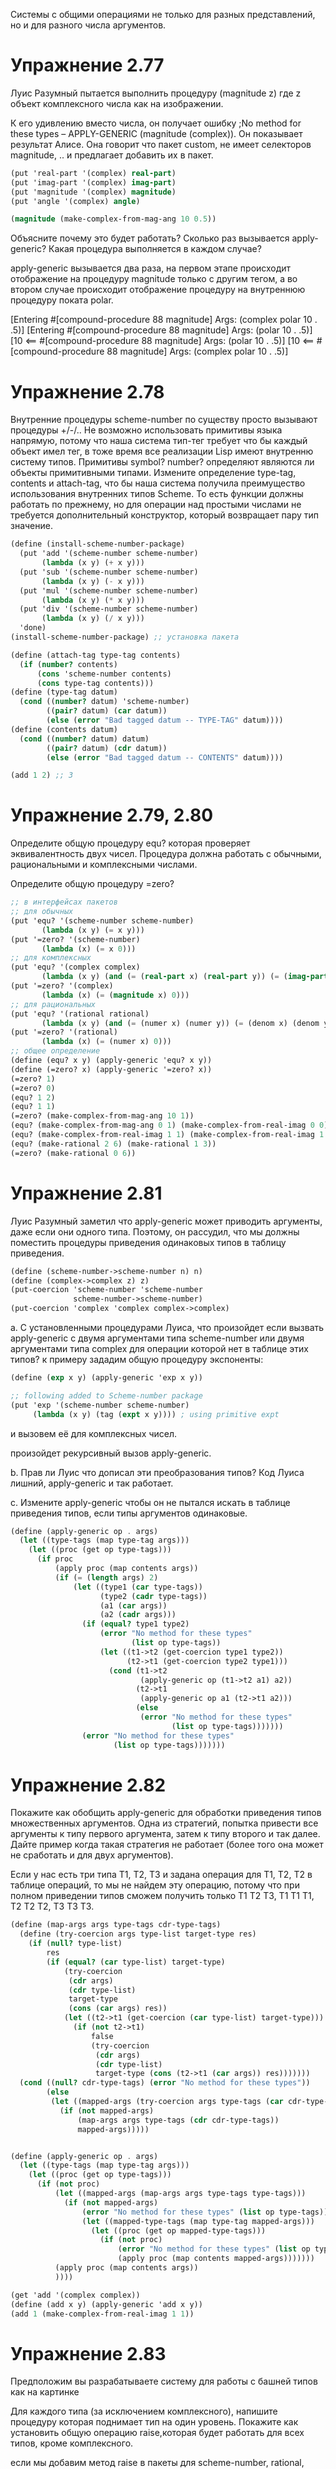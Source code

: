 #+BEGIN_COMMENT
.. title: SICP 2.5 Системы с общими операциями.
.. slug: sicp-25-sistemy-s-obshchimi-operatsiiami
.. date: 2020-01-25 20:11:07 UTC+03:00
.. tags: sicp, scheme, generic_operations, coercion
.. category: 
.. link: 
.. description: 
.. type: text

#+END_COMMENT


Системы с общими операциями не только для разных представлений, но и для разного числа аргументов.

* Упражнение 2.77

Луис Разумный пытается выполнить процедуру (magnitude z) где z объект комплексного числа как на изображении.

[[img-url:/images/ch2-Z-G-65.gif]]

К его удивлению вместо числа, он получает ошибку ;No method for these types -- APPLY-GENERIC (magnitude (complex)). Он показывает результат Алисе. Она говорит что пакет custom, не имеет селекторов magnitude, .. и предлагает добавить их в пакет.

#+BEGIN_SRC scheme
(put 'real-part '(complex) real-part)
(put 'imag-part '(complex) imag-part)
(put 'magnitude '(complex) magnitude)
(put 'angle '(complex) angle)

(magnitude (make-complex-from-mag-ang 10 0.5))
#+END_SRC

Объясните почему это будет работать? Сколько раз вызывается apply-generic? Какая процедура выполняется в каждом случае?

apply-generic вызывается два раза, на первом этапе происходит отображение на процедуру magnitude только с другим тегом, а во втором случае происходит отображение процедуру на внутреннюю процедуру поката polar.

[Entering #[compound-procedure 88 magnitude]
    Args: (complex polar 10 . .5)]
[Entering #[compound-procedure 88 magnitude]
    Args: (polar 10 . .5)]
[10
      <== #[compound-procedure 88 magnitude]
    Args: (polar 10 . .5)]
[10
      <== #[compound-procedure 88 magnitude]
    Args: (complex polar 10 . .5)]

* Упражнение 2.78

Внутренние процедуры scheme-number по существу просто вызывают процедуры +/-/.. Не возможно использовать примитивы языка напрямую, потому что наша система тип-тег требует что бы каждый объект имел тег, в тоже время все реализации Lisp имеют внутренню систему типов. Примитивы symbol? number? определяют являются ли объекты примитивными типами. Измените определение type-tag, contents и attach-tag, что бы наша система получила преимущество использования внутренних типов Scheme. То есть функции должны работать по прежнему, но для операции над простыми числами не требуется дополнительный конструктор, который возвращает пару тип значение.

#+BEGIN_SRC scheme
(define (install-scheme-number-package)
  (put 'add '(scheme-number scheme-number)
       (lambda (x y) (+ x y)))
  (put 'sub '(scheme-number scheme-number)
       (lambda (x y) (- x y)))
  (put 'mul '(scheme-number scheme-number)
       (lambda (x y) (* x y)))
  (put 'div '(scheme-number scheme-number)
       (lambda (x y) (/ x y)))
  'done)
(install-scheme-number-package) ;; установка пакета

(define (attach-tag type-tag contents)
  (if (number? contents)
      (cons 'scheme-number contents)
      (cons type-tag contents)))
(define (type-tag datum)
  (cond ((number? datum) 'scheme-number)
        ((pair? datum) (car datum))
        (else (error "Bad tagged datum -- TYPE-TAG" datum))))
(define (contents datum)
  (cond ((number? datum) datum)
        ((pair? datum) (cdr datum))
        (else (error "Bad tagged datum -- CONTENTS" datum))))

(add 1 2) ;; 3
#+END_SRC


* Упражнение 2.79, 2.80

Определите общую процедуру equ? которая проверяет эквивалентность двух чисел. Процедура должна работать с обычными, рациональными и комплексными числами.

Определите общую процедуру =zero?

#+BEGIN_SRC scheme
;; в интерфейсах пакетов
;; для обычных
(put 'equ? '(scheme-number scheme-number)
       (lambda (x y) (= x y)))
(put '=zero? '(scheme-number)
       (lambda (x) (= x 0)))
;; для комплексных
(put 'equ? '(complex complex)
       (lambda (x y) (and (= (real-part x) (real-part y)) (= (imag-part x) (imag-part y)))))
(put '=zero? '(complex)
       (lambda (x) (= (magnitude x) 0)))
;; для рациональных
(put 'equ? '(rational rational)
       (lambda (x y) (and (= (numer x) (numer y)) (= (denom x) (denom y)))))
(put '=zero? '(rational)
       (lambda (x) (= (numer x) 0)))
;; общее определение
(define (equ? x y) (apply-generic 'equ? x y))
(define (=zero? x) (apply-generic '=zero? x))
(=zero? 1)
(=zero? 0)
(equ? 1 2)
(equ? 1 1)
(=zero? (make-complex-from-mag-ang 10 1))
(equ? (make-complex-from-mag-ang 0 1) (make-complex-from-real-imag 0 0))
(equ? (make-complex-from-real-imag 1 1) (make-complex-from-real-imag 1 1))
(equ? (make-rational 2 6) (make-rational 1 3))
(=zero? (make-rational 0 6))
#+END_SRC


* Упражнение 2.81

Луис Разумный заметил что apply-generic может приводить аргументы, даже если они одного типа. Поэтому, он рассудил, что мы должны поместить процедуры приведения одинаковых типов в таблицу приведения.

#+BEGIN_SRC scheme
(define (scheme-number->scheme-number n) n)
(define (complex->complex z) z)
(put-coercion 'scheme-number 'scheme-number
              scheme-number->scheme-number)
(put-coercion 'complex 'complex complex->complex)
#+END_SRC

a. С установленными процедурами Луиса, что произойдет если вызвать apply-generic с двумя аргументами типа scheme-number или двумя аргументами типа complex для операции которой нет в таблице этих типов? к примеру зададим общую процедуру экспоненты:

#+BEGIN_SRC scheme
(define (exp x y) (apply-generic 'exp x y))

;; following added to Scheme-number package
(put 'exp '(scheme-number scheme-number)
     (lambda (x y) (tag (expt x y)))) ; using primitive expt
#+END_SRC

и вызовем её для комплексных чисел.

произойдет рекурсивный вызов apply-generic.

b. Прав ли Луис что дописал эти преобразования типов?
Код Луиса лишний, apply-generic и так работает.

с. Измените apply-generic чтобы он не пытался искать в таблице приведения типов, если типы аргументов одинаковые.

#+BEGIN_SRC scheme
(define (apply-generic op . args)
  (let ((type-tags (map type-tag args)))
    (let ((proc (get op type-tags)))
      (if proc
          (apply proc (map contents args))
          (if (= (length args) 2)
              (let ((type1 (car type-tags))
                    (type2 (cadr type-tags))
                    (a1 (car args))
                    (a2 (cadr args)))
                (if (equal? type1 type2)
                    (error "No method for these types"
                           (list op type-tags))
                    (let ((t1->t2 (get-coercion type1 type2))
                          (t2->t1 (get-coercion type2 type1)))
                      (cond (t1->t2
                             (apply-generic op (t1->t2 a1) a2))
                            (t2->t1
                             (apply-generic op a1 (t2->t1 a2)))
                            (else
                             (error "No method for these types"
                                    (list op type-tags)))))))
                (error "No method for these types"
                       (list op type-tags)))))))
#+END_SRC


* Упражнение 2.82

Покажите как обобщить apply-generic для обработки приведения типов множественных аргументов. Одна из стратегий, попытка привести все аргументы к типу первого аргумента, затем к типу второго и так далее.
Дайте пример когда такая стратегия не работает (более того она может не сработать и для двух аргументов).

Если у нас есть три типа T1, T2, T3 и задана операция для T1, T2, T2 в таблице операций, то мы не найдем эту операцию, потому что при полном приведении типов сможем получить только T1 T2 T3, T1 T1 T1, T2 T2 T2, T3 T3 T3.

#+BEGIN_SRC scheme
(define (map-args args type-tags cdr-type-tags)
  (define (try-coercion args type-list target-type res)
    (if (null? type-list)
        res
        (if (equal? (car type-list) target-type)
            (try-coercion
             (cdr args)
             (cdr type-list)
             target-type
             (cons (car args) res))
            (let ((t2->t1 (get-coercion (car type-list) target-type)))
              (if (not t2->t1)
                  false
                  (try-coercion
                   (cdr args)
                   (cdr type-list)
                   target-type (cons (t2->t1 (car args)) res)))))))
  (cond ((null? cdr-type-tags) (error "No method for these types"))
        (else
         (let ((mapped-args (try-coercion args type-tags (car cdr-type-tags) '())))
           (if (not mapped-args)
               (map-args args type-tags (cdr cdr-type-tags))
               mapped-args)))))


(define (apply-generic op . args)
  (let ((type-tags (map type-tag args)))
    (let ((proc (get op type-tags)))
      (if (not proc)
          (let ((mapped-args (map-args args type-tags type-tags)))
            (if (not mapped-args)
                (error "No method for these types" (list op type-tags))
                (let ((mapped-type-tags (map type-tag mapped-args)))
                  (let ((proc (get op mapped-type-tags)))
                    (if (not proc)
                        (error "No method for these types" (list op type-tags))
                        (apply proc (map contents mapped-args)))))))
          (apply proc (map contents args))
          ))))

(get 'add '(complex complex))
(define (add x y) (apply-generic 'add x y))
(add 1 (make-complex-from-real-imag 1 1))
#+END_SRC

* Упражнение 2.83

Предположим вы разрабатываете систему для работы с башней типов как на картинке

[[img-url:/images/ch2-Z-G-66.gif]]

Для каждого типа (за исключением комплексного), напишите процедуру которая поднимает тип на один уровень. Покажите как установить общую операцию raise,которая будет работать для всех типов, кроме комплексного.

если мы добавим метод raise в пакеты для scheme-number, rational, complex, тогда мы потеряем возможность разрабатывать пакеты отдельно, поэтому лучше реализовать метод через отдельную функцию.

#+BEGIN_SRC scheme
(define (install-raise-package)
  (define (numer x) (car x))
  (define (denom x) (cdr x))
  (define (make-rational n d)
    ((get 'make 'rational) n d))
  (define (make-complex-from-real-imag x y)
    ((get 'make-from-real-imag 'complex) x y))
  (define (make-real x)
    ((get 'make 'scheme-real) x))
  ;; interface
  (put 'raise '(scheme-number)
       (lambda (x) (make-rational x 1)))
  (put 'raise '(rational)
       (lambda (x) (make-real (/ (numer x) (denom x)))))
  (put 'raise '(scheme-real)
       (lambda (x) (make-complex-from-real-imag x 0)))
  (put 'raise '(complex)
       (lambda (x) (error "complex can't raise")))
  'done)
(install-raise-package)
(define (raise x)
    (apply-generic 'raise x))
(raise (raise (raise (make-number 1))))
#+END_SRC

* Упражнение 2.84

Используя процедуру raise из задачи 2.83 переделайте процедуру apply-generic, чтобы она приводила аргументы методом повышения типов.
Вам нужно придумать способ определить какой из двух типов выше в иерархии.
#+BEGIN_SRC scheme
;; табличка с сравнением типов
(define *op-compare-types-table* (make-hash-table))
(define (put-type-value type value)
  (hash-table/put! *op-compare-types-table* (list type) value))
(define (get-type-value type)
  (hash-table/get *op-compare-types-table* (list type) #f))
(define (install-compare-types-package)
  (put-type-value 'scheme-number 1)
  (put-type-value 'rational 5)
  (put-type-value 'scheme-real 10)
  (put-type-value 'complex 15)
  'done)
(install-compare-types-package)

;; процедура сравнения типов
(define (type1>type2 type1 type2)
  (let ((value1 (get-type-value type1))
        (value2 (get-type-value type2)))
    (> value1 value2)))


(define (map-args args type-tags)
  (define (find-max-value-type types)
    (define (iter-types types value)
      (if (null? types)
          value
          (if (type1>type2 (car types) value)
              (iter-types (cdr types) (car types))
              (iter-types (cdr types) value))))
    (iter-types types (car types)))
  (define (raise-until-type arg target-type)
    (if (equal? (type-tag arg) target-type)
        arg
        (raise-until-type (raise arg) target-type)))
  (define (try-coercion args type-list target-type res)
    (if (null? args)
        res
        (if (equal? (car type-list) target-type)
            (try-coercion (cdr args) (cdr type-list) target-type (cons (car args) res))
            (try-coercion (cdr args) (cdr type-list) target-type (cons (raise-until-type (car args) target-type) res)))))
  (let ((target-type (find-max-value-type type-tags)))
    (let ((mapped-args (try-coercion args type-tags target-type '())))
      (if (not mapped-args)
          (error "No coercion for these types")
          mapped-args))))


(define (apply-generic op . args)
  (let ((type-tags (map type-tag args)))
    (let ((proc (get op type-tags)))
      (if (not proc)
          (let ((mapped-args (map-args args type-tags)))
            (if (not mapped-args)
                (error "No method for these types" (list op type-tags))
                (let ((mapped-type-tags (map type-tag mapped-args)))
                  (let ((proc (get op mapped-type-tags)))
                    (if (not proc)
                        (error "No method for these types" (list op type-tags))
                        (apply proc (map contents mapped-args)))))))
          (apply proc (map contents args))
          ))))
#+END_SRC

* Упражнение 2.85

В разделе упоминалась процедура "упрощение" объекта, понижение типа насколько возможно. Составьте процедуру drop для башни типов. К примеру комплексное 1.5 + 0i может быть сведено к типу real 1.5. И используя drop перепишите apply-generic процедуру что бы "упростить" результат.

процедура drop:
#+BEGIN_SRC scheme
(define (install-coercion-package)
  (define (numer x) (car x))
  (define (denom x) (cdr x))
  (define (make-rational n d)
    ((get 'make 'rational) n d))
  (define (make-complex-from-real-imag x y)
    ((get 'make-from-real-imag 'complex) x y))
  (define (make-real x)
    ((get 'make 'scheme-real) x))
  ;; interface
  (put 'raise '(scheme-number)
       (lambda (x) (make-rational x 1)))
  (put 'raise '(rational)
       (lambda (x) (make-real (/ (numer x) (denom x)))))
  (put 'raise '(scheme-real)
       (lambda (x) (make-complex-from-real-imag x 0)))
  (put 'raise '(complex)
       (lambda (x) (error "complex can't raise")))
  ;; project
  (put 'project '(rational)
       (lambda (x) (make-number (round (/ (numer x) (denom x))))))
  (put 'project '(scheme-real)
       (lambda (x) (make-number (round x))))
  (put 'project '(complex)
       (lambda (x) (make-real (real-part x))))
  'done)

(install-coercion-package)

(define (apply-generic op . args)
  (let ((type-tags (map type-tag args)))
    (let ((proc (get op type-tags)))
      (if proc
          (apply proc (map contents args))
          (error
            "No method for these types -- APPLY-GENERIC"
            (list op type-tags))))))
(define (real-part z)
  (apply-generic 'real-part z))
(define (imag-part z) (apply-generic 'imag-part z))
(define (magnitude z) (apply-generic 'magnitude z))
(define (angle z) (apply-generic 'angle z))
(define (raise x)
  (apply-generic 'raise x))
(define (project x)
  (apply-generic 'project x))


(define (drop x)
  (define (raise-until-type arg target-type)
    (if (equal? (type-tag arg) target-type)
        arg
        (raise-until-type (raise arg) target-type)))

  (let ((pproc (get 'project (map type-tag (list x)))))
    (if (not pproc)
        x
        (let ((p (project x)))
          (if (equ? (raise-until-type p (type-tag x)) x)
              p
              x)))))
(define (drop-max x)
  (let ((type-before (type-tag x))
        (new-value (drop x)))
    (if (equal? type-before (type-tag new-value))
        x
        (drop-max new-value))))
#+END_SRC

нам не всегда нужно делать упрощение типов, поэтому оставим старую процедуру apply-generic для всех старых операций, а для операций add, mul, div, sub введем новую процедуру apply-generic-simplified, которая будет упрощать полученный результат.

#+BEGIN_SRC scheme
(define (apply-generic-simplified op . args)
  (define (simplified-result res)
    (cond ((boolean? res) res)
          (else (drop-max res))))

  (let ((type-tags (map type-tag args)))
    (let ((proc (get op type-tags)))
      (if (not proc)
          (let ((mapped-args (map-args args type-tags)))
            (if (not mapped-args)
                (error "No method for these types" (list op type-tags))
                (let ((mapped-type-tags (map type-tag mapped-args)))
                  (let ((proc (get op mapped-type-tags)))
                    (if (not proc)
                        (error "No method for these types" (list op type-tags))
                        (simplified-result (apply proc (map contents mapped-args))))))))
          (simplified-result (apply proc (map contents args)))
          ))))

(define (add x y) (apply-generic-simplified 'add x y))
(define (sub x y) (apply-generic-simplified 'sub x y))
(define (mul x y) (apply-generic-simplified 'mul x y))
(define (div x y) (apply-generic-simplified 'div x y))

(add (make-complex-from-real-imag 1 -1) (make-complex-from-real-imag 1 1))
;; ;Value: (scheme-number . 2)
#+END_SRC

* Упражнение 2.86

Предположим мы хотим работать с комплексными числами, где реальная и мнимая часть могут быть представлены как обычными так и рациональными числами. Опишите и реализуйте изменения которые необходимы для этого. Вам потребуется реализовать операции sin, cos как общие операции над обычными и рациональными числами.

для этого операции +/-/*///sin/cos в пакете с комплексными нужно заменить на общие операции.

операции sin, cos, sqrt, atan чаще всего это реальный числа, поэтому напишем для них общую операцию которая будет приводить их аргумент к реальному типу данных, а затем выполнять операцию, таким образом нам не нужно будет вносить изменения во все пакеты, а только заменить эти операции в пакете для полярной и декартовой системы хранения комплексных чисел.

#+BEGIN_SRC scheme
(define (operation-with-raise-to-real op x)
  (define (tag z) (attach-tag 'scheme-real z))
  (if (equal? (type-tag x) 'rational)
      (operation-with-raise-to-real op (raise x))
      (tag (op (contents x)))))

(define (gsqrt x)
  (operation-with-raise-to-real sqrt x))

(define (cosine x)
  (operation-with-raise-to-real cos x))

(define (sine x)
  (operation-with-raise-to-real sin x))

(define (atangens x)
  (operation-with-raise-to-real atan x))

;; в пакетах complex, polar, rectangular заменяем +-sin и так далее на общие операции
;; (define (install-rectangular-package)
  (define (magnitude z)
    (gsqrt (add (mul (real-part z) (real-part z))
                      (mul (imag-part z) (imag-part z)))))
  (define (angle z)
    (atangens (div (imag-part z) (real-part z))))
  (define (make-from-mag-ang r a) 
    (cons (mul r (sine a)) (mul r (sine a))))

;;  (define (install-polar-package)
  (define (real-part z)
    (mul (magnitude z) (cosine (angle z))))
  (define (imag-part z)
    (mul (magnitude z) (sine (angle z))))
  (define (make-from-real-imag x y) 
    (cons (gsqrt (add (mul x x) (mul y y)))
          (atan (div y x))))
;; (install-polar-package)

(define complex1 (make-complex-from-real-imag (make-rational 1 2) (make-rational 3 4)))
(define complex2 (make-complex-from-real-imag (make-rational 1 2) (make-rational 3 4)))
(add complex1 complex2)
(mul complex1 complex2)
#+END_SRC


* Упражнение 2.87

Добавьте =zero? для полиномов. 

#+BEGIN_SRC scheme
(define (all-zero? L1)
    (cond ((empty-termlist? L1) true)
          ((and (=zero? (coeff (first-term L1))) (all-zero? (rest-terms L1))) true)))
(put '=zero? '(polynomial)
       (lambda (x) (all-zero? (term-list x))))

(define pol1 (make-polynomial 'x '((2 1) (1 1) (0 1))))
(define pol2 (make-polynomial 'x '((2 1) (1 1) (0 1))))
(add pol1 pol2)
(mul pol1 pol2)
#+END_SRC

* Упражнение 2.88

Добавить в систему вычитание полиномов.

#+BEGIN_SRC scheme
(define (negation-term-list L1)
    (display L1)
    (if (empty-termlist? L1)
        L1
        (cons (make-term (order (first-term L1)) (negation (coeff (first-term L1)))) (negation-term-list (rest-terms L1)))))
(put 'sub '(polynomial polynomial)
       (lambda (p1 p2) (tag (add-poly p1 (contents (negation (tag p2)))))))
(put 'negation '(polynomial)
       (lambda (p) (tag (make-poly (variable p) (negation-term-list (term-list p))))))

(define (negation x) (apply-generic 'negation x))
(define (sub x y) (apply-generic 'sub x y))

(define pol1 (make-polynomial 'x '((2 1) (1 1) (0 1))))
(define pol2 (make-polynomial 'x '((2 1) (1 1) (0 1))))
(add pol1 pol2)
(add pol1 (negation pol2))
(sub pol1 pol2)
;; Value (polinomial x)
#+END_SRC


* Упражнение 2.89

Определите процедуру которая определяет представление term-list для компактных полиномов.

#+BEGIN_SRC scheme
(define (install-polynomial-dense-package)
  (define (tag x) (attach-tag 'dense x))
  (define (the-empty-termlist) '())
  (define (first-term term-list) (car term-list))
  (define (rest-terms term-list) (cdr term-list))
  (define (empty-termlist? term-list) (null? term-list))
  ;; (define (make-term order coeff) (list order coeff))
  (define (first-coeff term-list) (car term-list))
  (define (first-order term-list) (- (length term-list) 1))
  (define (negation-term-list L1)
    (if (empty-termlist? L1)
        L1
        (cons (negation (first-term L1)) (negation-term-list (rest-terms L1)))))
  (define (add-terms L1 L2)
    (display L1)
    (define (sum-terms L1 L2)
      (cond ((empty-termlist? L1) L2)
            ((empty-termlist? L2) L1)
            (else
             (cons (+ (first-term L1) (first-term L2)) (sum-terms (rest-terms L1) (rest-terms L2))))))
    (reverse (sum-terms (reverse L1) (reverse L2))))

  (define (mul-terms L1 L2)
    (if (empty-termlist? L1)
        (the-empty-termlist)
        (add-terms (mul-term-by-all-terms L1 L2)
                   (mul-terms (rest-terms L1) L2))))

  (define (mul-term-by-all-terms L1 L2)
    (define (mul-coeff L constant)
      (if (empty-termlist? L)
          (the-empty-termlist)
          (cons (* (first-term L) constant) (mul-coeff (rest-terms L) constant))))
    (define (create-n-zeroes n)
      (if (> n 0)
          (cons 0 (create-n-zeroes (- n 1)))
          '()))
    (if (empty-termlist? L2)
        (the-empty-termlist)
        (let ((coeff (first-coeff L1))
              (order (first-order L1)))
          (append (mul-coeff L2 coeff) (create-n-zeroes order)))))

  (define (all-zero? L1)
    (cond ((empty-termlist? L1) true)
          ((and (=zero? (first-term L1)) (all-zero? (rest-terms L1))) true)
          (else false)))

  (put 'negation '(dense)
       (lambda (p) (tag (negation-term-list p))))
  (put 'make 'dense
       (lambda (terms) (tag terms)))
  (put '=zero? '(dense)
       (lambda (terms) (all-zero? terms)))
  (put 'add '(dense dense)
       (lambda (terms1 terms2) (tag (add-terms terms1 terms2))))
  (put 'mul '(dense dense)
       (lambda (terms1 terms2) (tag (mul-terms terms1 terms2))))
  'done)
(install-polynomial-dense-package)
(define (make-dense-terms terms)
  ((get 'make 'dense) terms))
(define dense-terms (make-dense-terms '(1 1 1)))
dense-terms
((get 'add '(dense dense)) '(3 0 2 1) '(3 0 2 1))
(add dense-terms dense-terms)
(mul dense-terms dense-terms)
#+END_SRC

* Упражнение 2.90

Предположим бы хотим иметь два представления для компактных и разбросанных полиномов. Нам нужно разрешить два представления для полиномов. Перепишите модуль для полиномов что бы он работал с двумя представлениями.

#+BEGIN_SRC scheme
(define (install-polynomial-sparse-package)
  (define (tag x) (attach-tag 'sparse x))
  (define (the-empty-termlist) '())
  (define (first-term term-list) (car term-list))
  (define (rest-terms term-list) (cdr term-list))
  (define (empty-termlist? term-list) (null? term-list))
  (define (make-term order coeff) (list order coeff))
  (define (order term) (car term))
  (define (coeff term) (cadr term))
  (define (negation-term-list L1)
    (if (empty-termlist? L1)
        L1
        (cons (make-term (order (first-term L1)) (negation (coeff (first-term L1)))) (negation-term-list (rest-terms L1)))))

  (define (adjoin-term term term-list)
    (if (=zero? (coeff term))
        term-list
        (cons term term-list)))
  (define (add-terms L1 L2)
    (cond ((empty-termlist? L1) L2)
          ((empty-termlist? L2) L1)
          (else
           (let ((t1 (first-term L1)) (t2 (first-term L2)))
             (cond ((> (order t1) (order t2))
                    (adjoin-term
                     t1 (add-terms (rest-terms L1) L2)))
                   ((< (order t1) (order t2))
                    (adjoin-term
                     t2 (add-terms L1 (rest-terms L2))))
                   (else
                    (adjoin-term
                     (make-term (order t1)
                                (add (coeff t1) (coeff t2)))
                     (add-terms (rest-terms L1)
                                (rest-terms L2)))))))))
  (define (mul-terms L1 L2)
    (if (empty-termlist? L1)
        (the-empty-termlist)
        (add-terms (mul-term-by-all-terms (first-term L1) L2)
                   (mul-terms (rest-terms L1) L2))))
  (define (mul-term-by-all-terms t1 L)
    (if (empty-termlist? L)
        (the-empty-termlist)
        (let ((t2 (first-term L)))
          (adjoin-term
           (make-term (+ (order t1) (order t2))
                      (mul (coeff t1) (coeff t2)))
           (mul-term-by-all-terms t1 (rest-terms L))))))

  (define (all-zero? L1)
    (cond ((empty-termlist? L1) true)
          ((and (=zero? (coeff (first-term L1))) (all-zero? (rest-terms L1))) true)
          (else false)))

  (put 'negation '(sparse)
       (lambda (p) (tag (negation-term-list p))))
  (put 'make 'sparse
       (lambda (terms) (tag terms)))
  (put '=zero? '(sparse)
       (lambda (terms) (all-zero? terms)))
  (put 'add '(sparse sparse)
       (lambda (terms1 terms2) (tag (add-terms terms1 terms2))))
  (put 'mul '(sparse sparse)
       (lambda (terms1 terms2) (tag (mul-terms terms1 terms2))))
  'done)

(install-polynomial-sparse-package)
(put 'add-terms '(sparce sparce) false)
(define (add x y) (apply-generic 'add x y))
(define (mul x y) (apply-generic 'mul x y))

(define (make-sparce-terms terms)
  ((get 'make 'sparse) terms))

(define sparce-terms (make-sparce-terms '((2 1) (1 1) (0 1))))
sparce-terms
((get 'add '(sparse sparse)) '((2 1) (1 1) (0 1)) '((2 1) (1 1) (0 1)))
(add sparce-terms sparce-terms)
(mul sparce-terms sparce-terms)


(define (install-polynomial-package)
  ;; internal procedures
  ;; representation of poly
  (define (make-poly variable term-list)
    (cons variable term-list))
  (define (variable p) (car p))
  (define (term-list p) (cdr p))
  ;; <procedures same-variable? and variable? from section 2.3.2>
  (define (variable? x) (symbol? x))
  (define (same-variable? v1 v2)
    (and (variable? v1) (variable? v2) (eq? v1 v2)))
  ;; representation of terms and term lists
  ;; ((100 1) (2 2) (0 1)) = x^100 + 2x^2 + 1

  ;; procedurs on poly
  (define (add-poly p1 p2)
    (display (term-list p1))

    (display (term-list p2))
    (if (same-variable? (variable p1) (variable p2))
        (make-poly (variable p1)
                   (add (term-list p1)
                        (term-list p2)))
        (error "Polys not in same var -- ADD-POLY"
               (list p1 p2))))
  (define (mul-poly p1 p2)
    (if (same-variable? (variable p1) (variable p2))
        (make-poly (variable p1)
                   (mul (term-list p1)
                        (term-list p2)))
        (error "Polys not in same var -- MUL-POLY"
               (list p1 p2))))

  ;; interface to rest of the system
  (define (tag p) (attach-tag 'polynomial p))
  (put 'add '(polynomial polynomial)
       (lambda (p1 p2) (tag (add-poly p1 p2))))
  (put 'sub '(polynomial polynomial)
       (lambda (p1 p2) (tag (add-poly p1 (contents (negation (tag p2)))))))
  (put 'mul '(polynomial polynomial)
       (lambda (p1 p2) (tag (mul-poly p1 p2))))
  (put 'make 'polynomial
       (lambda (var terms) (tag (make-poly var terms))))
  (put '=zero? '(polynomial)
       (lambda (x) (=zero? (term-list x))))
  (put 'negation '(polynomial)
       (lambda (p) (tag (make-poly (variable p) (negation (term-list p))))))
  'done)

(install-polynomial-package)

(define pol1 (make-polynomial 'x (make-sparse-terms '((2 1) (1 1) (0 1)))))
(define pol2 (make-polynomial 'x (make-sparse-terms '((2 1) (1 1) (0 1)))))

(negation pol2)
(add pol1 pol2)
(add pol1 (negation pol2))
(sub pol1 pol2)
(mul pol1 pol2)
#+END_SRC


* Упражнение 2.91

Допишите функцию деления полиномов.

#+BEGIN_SRC scheme
(define (sub-terms L1 L2)
    (add-terms L1 (negation-term-list L2)))
(define (div-terms L1 L2)
    (if (empty-termlist? L1)
        (list (the-empty-termlist) (the-empty-termlist))
        (let ((t1 (first-term L1))
              (t2 (first-term L2)))
          (if (> (order t2) (order t1))
              (list (the-empty-termlist) L1)
              (let ((new-c (div (coeff t1) (coeff t2)))
                    (new-o (- (order t1) (order t2))))
                (let ((rest-of-result
                       (sub-terms L1 (mul-terms (list (make-term new-o new-c)) L2))))

                  (let ((result (div-terms rest-of-result L2)))
                    (list (add-terms (list (make-term new-o new-c)) (car result)) (cdr result)))))))))
#+END_SRC


* Упражнение 2.92

Задав приоритет переменным, дополните пакет работы с полиномами так чтобы сумма и умножение для полиномов работало для полиномов разных переменных.

Нужно научиться приводить полином по x к полиному по y. Тогда мы сможем сложить полином по x c полиномом по y, приведя их к одной переменной.

например вот такой полином, будет очевидно равен сумме полиномов, то есть достаточно научиться приводить первую часть, а потом взять сумму от этого.
x^2 (3y^2 + 2) + x (y^3 + 2y^2 + 3)
смотрим
x^2 (3y^2 + 2) + ...
x^2 3y^2 + x^2 2
y^2 (x^2)3 + y^0(x^2)2

'y (2 (p (2 3)) (0 (p (2 2))
такой полином можем привести к полиному по y, все порядки y остаются прежними, а коэффициенты, это полином, по x^2 умноженный на прежний коэффициенты y.


#+BEGIN_SRC scheme
(define (install-coercion-polynomial-package)
  (define (tag p) (attach-tag 'polynomial p))
  (define (term-list pol)
    (cdr (cdr (cdr pol)))
    )
  (define (order term) (car term))
  (define (coeff term) (cadr term))

  (define (switch-variable pol)
    (define (switch-single-term single)
      ;; term here y and polinom x
      (
       make-polynomial
       'x
       (make-sparse-terms
        (map (lambda (term)
               (list
                (order term)
                (make-polynomial
                 'y
                 (make-sparse-terms (list (list (car single) (coeff term))))
                 )))
             (cadr single)))))

    (define (sum-list l)
      (if (= (length l) 2)
          (add (car l) (cadr l))
          (add (car l) (sum-list (cdr l)))))

    ;; пусть пока везде полиномы, в общем виде надо добавить условие
    ;; приведения числа к полиному.
    (let ((mapterms (map (lambda (term) (cons (car term) (list (term-list (cadr term))))) (term-list pol))))
      (sum-list (map (lambda (item) (switch-single-term item)) mapterms))
      )
    )
  ;; interface
  (put 'raise '(polynomial)
       (lambda (pol) (switch-variable (tag pol))))
  'done)
(install-coercion-polynomial-package)

(define pol2variable (make-polynomial
                      'y
                      (make-sparse-terms (list (list 2 (make-polynomial 'x (make-sparse-terms '((2 1) (0 1)))))
                                               (list 1 (make-polynomial 'x (make-sparse-terms '((3 1) (2 2) (0 3)))))
                                               (list 0 (make-polynomial 'x (make-sparse-terms '((0 5)))))))))

pol2variable
(raise pol2variable)

(define pol1 (
              make-polynomial
              'x
              (make-sparse-terms (list (list 2 (make-polynomial 'y (make-sparse-terms '((2 1) (0 1)))))
                                       (list 1 (make-polynomial 'y (make-sparse-terms '((0 1)))))
                                       (list 0 (make-polynomial 'y (make-sparse-terms '((0 1)))))))))
pol1
(add pol1 (raise pol2variable))
#+END_SRC

* Упражнение 2.93, 2.94

Измените пакет для рациональных чисел чтобы он мог работать с полиномами. Протестируйте ваш пакет, вызвав make-rational над полиномами.

#+BEGIN_SRC scheme
(define (install-rational-polynomial-package)
  ;; internal procedures
  (define (numer x) (car x))
  (define (denom x) (cdr x))
  (define (make-rat n d)
    (cons n d))
  (define (add-rat x y)
    (make-rat (add (mul (numer x) (denom y))
                 (mul (numer y) (denom x)))
              (mul (denom x) (denom y))))
  (define (sub-rat x y)
    (make-rat (sub (mul (numer x) (denom y))
                 (mul (numer y) (denom x)))
              (mul (denom x) (denom y))))
  (define (mul-rat x y)
    (make-rat (mul (numer x) (numer y))
              (mul (denom x) (denom y))))
  (define (div-rat x y)
    (make-rat (mul (numer x) (denom y))
              (mul (denom x) (numer y))))
  ;; interface to rest of the system
  (define (tag x) (attach-tag 'rational x))
  (define (real-tag x) (attach-tag 'scheme-real x))


  (put 'add '(rational rational)
       (lambda (x y) (tag (add-rat x y))))
  (put 'sub '(rational rational)
       (lambda (x y) (tag (sub-rat x y))))
  (put 'mul '(rational rational)
       (lambda (x y) (tag (mul-rat x y))))
  (put 'div '(rational rational)
       (lambda (x y) (tag (div-rat x y))))

  (put 'make 'rational
       (lambda (n d) (tag (make-rat n d))))
  (put '=zero? '(rational)
       (lambda (x) (=zero? (numer x))))
  'done)
(install-rational-polynomial-package)
(define (make-rational n d)
  ((get 'make 'rational) n d))

#+END_SRC

Теперь сложите rf с самим собой. Вы увидите что процедура добавления не сокращает деление до наименьших чисел. Напишите поиск наибольшего общего делителя для полиномов используя remainder-terms из упражнения 2.91.

Напишите процедуру нахождения НОД для полиномов и протестируйте результат.

#+BEGIN_SRC scheme
;; в пакете записи полиномов
(define (remainder-terms a b)
    (display (div-terms a b))
    (newline)
    (cadr (div-terms a b)))

(define (gcd-terms a b)
    (if (empty-termlist? b)
        a
        (gcd-terms b (remainder-terms a b))))
(put 'gcd-terms '(sparse sparse)
       (lambda (terms1 terms2) (tag (gcd-terms terms1 terms2))))

(define (gcd-terms term1 term2)
  (apply-generic 'gcd-terms term1 term2))

(gcd-terms (make-sparse-terms '((4 1) (3 -1) (2 -2) (1 2)))
           (make-sparse-terms '((3 1) (1 -1)))
           )
;;Value: (sparse (2 -1) (1 1))

;; в пакете для полиномов
(define (gcd-poly p1 p2)
    (if (same-variable? (variable p1) (variable p2))
        (make-poly (variable p1)
                   (gcd-terms (term-list p1)
                              (term-list p2)))
        (error "Polys not in same var -- GCD-POLY"
               (list p1 p2))))
(put 'greatest-common-divisor '(polynomial polynomial)
       (lambda (p1 p2) (tag (gcd-poly p1 p2))))

(define (greatest-common-divisor p1 p2)
  (apply-generic 'greatest-common-divisor p1 p2))

(define terms1 (make-sparse-terms '((4 1) (3 -1) (2 -2) (1 2))))
(define terms2 (make-sparse-terms '((3 1) (1 -1))))

(define p1 (make-polynomial 'x terms1))
(define p2 (make-polynomial 'x terms2))
(greatest-common-divisor p1 p2)
;Value: (polynomial x sparse (2 -1) (1 1))
#+END_SRC


* Упражнение 2.95, 2.96, 2.97

#+BEGIN_SRC scheme
(define terms1 (make-sparse-terms '((2 1) (1 -2) (0 1))))
(define p1 (make-polynomial 'x terms1))
p1
(define terms2 (make-sparse-terms '((2 11) (0 7))))
(define p2 (make-polynomial 'x terms2))
(define terms3 (make-sparse-terms '((1 13) (0 5))))
(define p3 (make-polynomial 'x terms3))
p2
p3
(define q1 (mul p1 p2))
q1
;Value: (polynomial x sparse (4 11) (3 -22) (2 18) (1 -14) (0 7))
(define q2 (mul p1 p3))
q2
;Value: (polynomial x sparse (3 13) (2 -21) (1 3) (0 5))
(greatest-common-divisor q1 q2)
;Value: (polynomial x sparse (2 1458/169) (1 -2916/169) (0 1458/169))
#+END_SRC

a. определите процедуру псевдоделения
b. измените результирующий НОД что бы исправить коэффициенты.

#+BEGIN_SRC scheme
  (define (multiple-coeffs q integer-factor)
    (map (lambda (x) (list (order x) (* (coeff x) integer-factor))) q))

  (define (integerizing-factor p q)
    (let ((c (coeff (first-term q)))
          (o1 (order (first-term p)))
          (o2 (order (first-term q))))
      (expt c (+ 1 o1 (- o2)))))

  (define (remainder-terms a b)
    (cadr (div-terms a b)))

  (define (pseudoremainder-terms a b)
    (let ((ma (multiple-coeffs a (integerizing-factor a b))))
      (cadr (div-terms ma b))))

  (define (reduce-gcd-terms-coeff terms)

    (define (gcd-integer-list l)
      (if (< (length l) 2)
          (car l)
          (gcd-integer-list (cons (gcd (car l) (cadr l)) (cddr l)))))

    (let ((l (map (lambda (x) (coeff x)) terms)))
      (multiple-coeffs terms (/ 1 (gcd-integer-list l))))
    )

  (define (gcd-terms a b)
    (if (empty-termlist? b)
        (reduce-gcd-terms-coeff a)
        (gcd-terms b (pseudoremainder-terms a b))))
#+END_SRC

c. определите процедуру reduce для полиномов

#+BEGIN_SRC scheme
;; в пакете рациональных полиномов
(define (make-rat n d)
    (let ((red (reduce n d)))
      (cons (car red) (cadr red))))
;; для списков коэффициентов
(define (reduce-terms a b)
    (let ((gcd-ab (gcd-terms a b)))
      (list (tag (car (div-terms a gcd-ab))) (tag (car (div-terms b gcd-ab))))))
(put 'reduce '(sparse sparse)
       (lambda (terms1 terms2) (reduce-terms terms1 terms2)))
;; для полиномов
(define (reduce-poly p1 p2)
    (if (same-variable? (variable p1) (variable p2))
        (map (lambda (terms) (tag (make-poly (variable p1) terms)))
             (reduce (term-list p1)
                     (term-list p2)))
        (error "Polys not in same var -- REDUCE-POLY"
               (list p1 p2))))
(put 'reduce '(polynomial polynomial)
       (lambda (p1 p2) (reduce-poly p1 p2)))

(define (reduce term1 term2)
  (apply-generic 'reduce term1 term2))


(define p1 (make-polynomial 'x (make-sparse-terms '((1 1)(0 1)))))
(define p2 (make-polynomial 'x (make-sparse-terms '((3 1)(0 -1)))))
(define p3 (make-polynomial 'x (make-sparse-terms '((1 1)))))
(define p4 (make-polynomial 'x (make-sparse-terms '((2 1)(0 -1)))))
p1
p2
(define rf1 (make-rational p1 p2))
(define rf2 (make-rational p3 p4))
rf2

rf1

(add rf1 rf2)
;Value: (rational (polynomial x sparse (3 144) (2 56) (1 90) (0 34)) polynomial x sparse (4 11) (2 -4) (0 -7))
#+END_SRC


